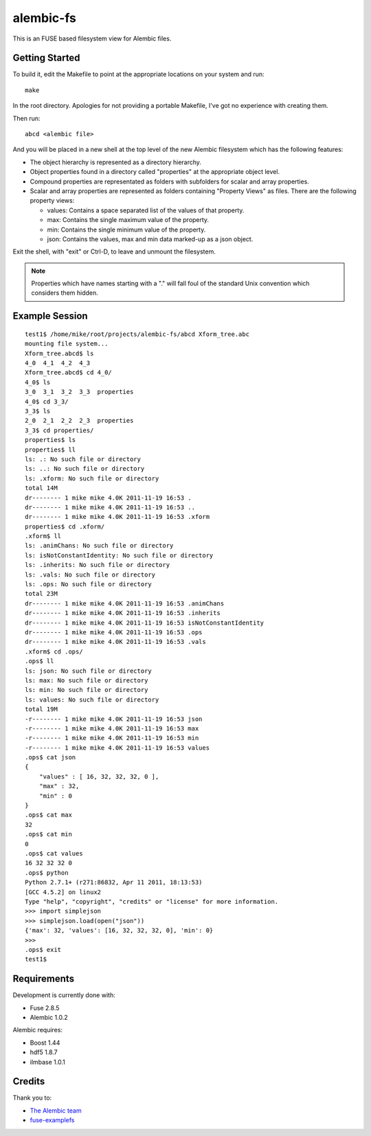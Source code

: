 alembic-fs
==========

This is an FUSE based filesystem view for Alembic files.

Getting Started
---------------

To build it, edit the Makefile to point at the appropriate locations on your
system and run::

   make

In the root directory. Apologies for not providing a portable Makefile, I've got
no experience with creating them.

Then run::

   abcd <alembic file>

And you will be placed in a new shell at the top level of the new Alembic
filesystem which has the following features:

- The object hierarchy is represented as a directory hierarchy.
- Object properties found in a directory called "properties" at the appropriate
  object level.
- Compound properties are representated as folders with subfolders for scalar
  and array properties.
- Scalar and array properties are represented as folders containing "Property
  Views" as files. There are the following property views:

  - values: Contains a space separated list of the values of that property.
  - max: Contains the single maximum value of the property.
  - min: Contains the single minimum value of the property.
  - json: Contains the values, max and min data marked-up as a json object.

Exit the shell, with "exit" or Ctrl-D, to leave and unmount the filesystem.

.. note:: Properties which have names starting with a "." will fall foul of the
   standard Unix convention which considers them hidden.

Example Session
---------------

::

   test1$ /home/mike/root/projects/alembic-fs/abcd Xform_tree.abc
   mounting file system...
   Xform_tree.abcd$ ls
   4_0  4_1  4_2  4_3
   Xform_tree.abcd$ cd 4_0/
   4_0$ ls
   3_0  3_1  3_2  3_3  properties
   4_0$ cd 3_3/
   3_3$ ls
   2_0  2_1  2_2  2_3  properties
   3_3$ cd properties/
   properties$ ls
   properties$ ll
   ls: .: No such file or directory
   ls: ..: No such file or directory
   ls: .xform: No such file or directory
   total 14M
   dr-------- 1 mike mike 4.0K 2011-11-19 16:53 .
   dr-------- 1 mike mike 4.0K 2011-11-19 16:53 ..
   dr-------- 1 mike mike 4.0K 2011-11-19 16:53 .xform
   properties$ cd .xform/
   .xform$ ll
   ls: .animChans: No such file or directory
   ls: isNotConstantIdentity: No such file or directory
   ls: .inherits: No such file or directory
   ls: .vals: No such file or directory
   ls: .ops: No such file or directory
   total 23M
   dr-------- 1 mike mike 4.0K 2011-11-19 16:53 .animChans
   dr-------- 1 mike mike 4.0K 2011-11-19 16:53 .inherits
   dr-------- 1 mike mike 4.0K 2011-11-19 16:53 isNotConstantIdentity
   dr-------- 1 mike mike 4.0K 2011-11-19 16:53 .ops
   dr-------- 1 mike mike 4.0K 2011-11-19 16:53 .vals
   .xform$ cd .ops/
   .ops$ ll
   ls: json: No such file or directory
   ls: max: No such file or directory
   ls: min: No such file or directory
   ls: values: No such file or directory
   total 19M
   -r-------- 1 mike mike 4.0K 2011-11-19 16:53 json
   -r-------- 1 mike mike 4.0K 2011-11-19 16:53 max
   -r-------- 1 mike mike 4.0K 2011-11-19 16:53 min
   -r-------- 1 mike mike 4.0K 2011-11-19 16:53 values
   .ops$ cat json 
   {
       "values" : [ 16, 32, 32, 32, 0 ],
       "max" : 32,
       "min" : 0
   }
   .ops$ cat max 
   32
   .ops$ cat min 
   0
   .ops$ cat values 
   16 32 32 32 0 
   .ops$ python
   Python 2.7.1+ (r271:86832, Apr 11 2011, 18:13:53) 
   [GCC 4.5.2] on linux2
   Type "help", "copyright", "credits" or "license" for more information.
   >>> import simplejson
   >>> simplejson.load(open("json"))
   {'max': 32, 'values': [16, 32, 32, 32, 0], 'min': 0}
   >>> 
   .ops$ exit
   test1$

Requirements
------------

Development is currently done with:

- Fuse 2.8.5
- Alembic 1.0.2

Alembic requires:

- Boost 1.44
- hdf5 1.8.7
- ilmbase 1.0.1

Credits
-------

Thank you to:

- `The Alembic team <http://alembic.io>`_
- `fuse-examplefs <http://code.google.com/p/fuse-examplefs/>`_

